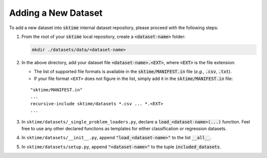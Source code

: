 ====================
Adding a New Dataset
====================

To add a new dataset into :code:`sktime` internal dataset repository, please proceed with the following steps:

1. From the root of your :code:`sktime` local repository, create a :code:`<dataset-name>` folder:

   .. code-block:: shell

      mkdir ./datasets/data/<dataset-name>

2. In the above directory, add your dataset file :code:`<dataset-name>.<EXT>`, where :code:`<EXT>` is the file extension:

   * The list of supported file formats is available in the :code:`sktime/MANIFEST.in` file (*e.g.*, :code:`.csv`, :code:`.txt`).
   * If your file format ``<EXT>`` does not figure in the list, simply add it in the :code:`sktime/MANIFEST.in` file:
   ::

      "sktime/MANIFEST.in"
      ...
      recursive-include sktime/datasets *.csv ... *.<EXT>
      ...

3. In ``sktime/datasets/_single_problem_loaders.py``, declare a :code:`load_<dataset-name>(...)` function. Feel free to use any other declared functions as templates for either classification or regression datasets.

4. In ``sktime/datasets/__init__.py``, append :code:`"load_<dataset-name>"` to the list :code:`__all__`.

5. In ``sktime/datasets/setup.py``, append :code:`"<dataset-name>"` to the tuple :code:`included_datasets`.
